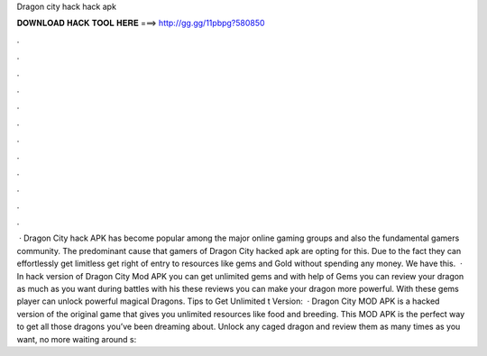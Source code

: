 Dragon city hack hack apk

𝐃𝐎𝐖𝐍𝐋𝐎𝐀𝐃 𝐇𝐀𝐂𝐊 𝐓𝐎𝐎𝐋 𝐇𝐄𝐑𝐄 ===> http://gg.gg/11pbpg?580850

.

.

.

.

.

.

.

.

.

.

.

.

 · Dragon City hack APK has become popular among the major online gaming groups and also the fundamental gamers community. The predominant cause that gamers of Dragon City hacked apk are opting for this. Due to the fact they can effortlessly get limitless get right of entry to resources like gems and Gold without spending any money. We have this.  · In hack version of Dragon City Mod APK you can get unlimited gems and with help of Gems you can review your dragon as much as you want during battles with his these reviews you can make your dragon more powerful. With these gems player can unlock powerful magical Dragons. Tips to Get Unlimited t Version:   · Dragon City MOD APK is a hacked version of the original game that gives you unlimited resources like food and breeding. This MOD APK is the perfect way to get all those dragons you’ve been dreaming about. Unlock any caged dragon and review them as many times as you want, no more waiting around s: 